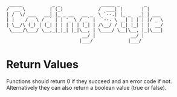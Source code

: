 #+STARTUP: indent
#+STARTUP: showall


#+begin_src 
           _____           _ _               _____ _         _     
          /  __ \         | (_)             /  ___| |       | | 
          | /  \/ ___   __| |_ _ __   __ _  \ `--.| |_ _   _| | ___
          | |    / _ \ / _` | | '_ \ / _` |  `--. \ __| | | | |/ _ \
          | \__/\ (_) | (_| | | | | | (_| | /\__/ / |_| |_| | |  __/
           \____/\___/ \__,_|_|_| |_|\__, | \____/ \__|\__, |_|\___|
                                      __/ |             __/ |
                                     |___/             |___/
#+end_src

* Return Values

Functions should return 0 if they succeed and an error code if not.
Alternatively they can also return a boolean value (true or false).
